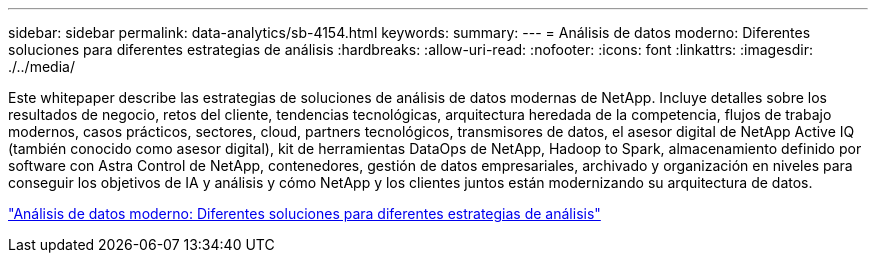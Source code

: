 ---
sidebar: sidebar 
permalink: data-analytics/sb-4154.html 
keywords:  
summary:  
---
= Análisis de datos moderno: Diferentes soluciones para diferentes estrategias de análisis
:hardbreaks:
:allow-uri-read: 
:nofooter: 
:icons: font
:linkattrs: 
:imagesdir: ./../media/


[role="lead"]
Este whitepaper describe las estrategias de soluciones de análisis de datos modernas de NetApp. Incluye detalles sobre los resultados de negocio, retos del cliente, tendencias tecnológicas, arquitectura heredada de la competencia, flujos de trabajo modernos, casos prácticos, sectores, cloud, partners tecnológicos, transmisores de datos, el asesor digital de NetApp Active IQ (también conocido como asesor digital), kit de herramientas DataOps de NetApp, Hadoop to Spark, almacenamiento definido por software con Astra Control de NetApp, contenedores, gestión de datos empresariales, archivado y organización en niveles para conseguir los objetivos de IA y análisis y cómo NetApp y los clientes juntos están modernizando su arquitectura de datos.

link:https://www.netapp.com/pdf.html?item=/media/58015-sb-4154.pdf["Análisis de datos moderno: Diferentes soluciones para diferentes estrategias de análisis"^]
